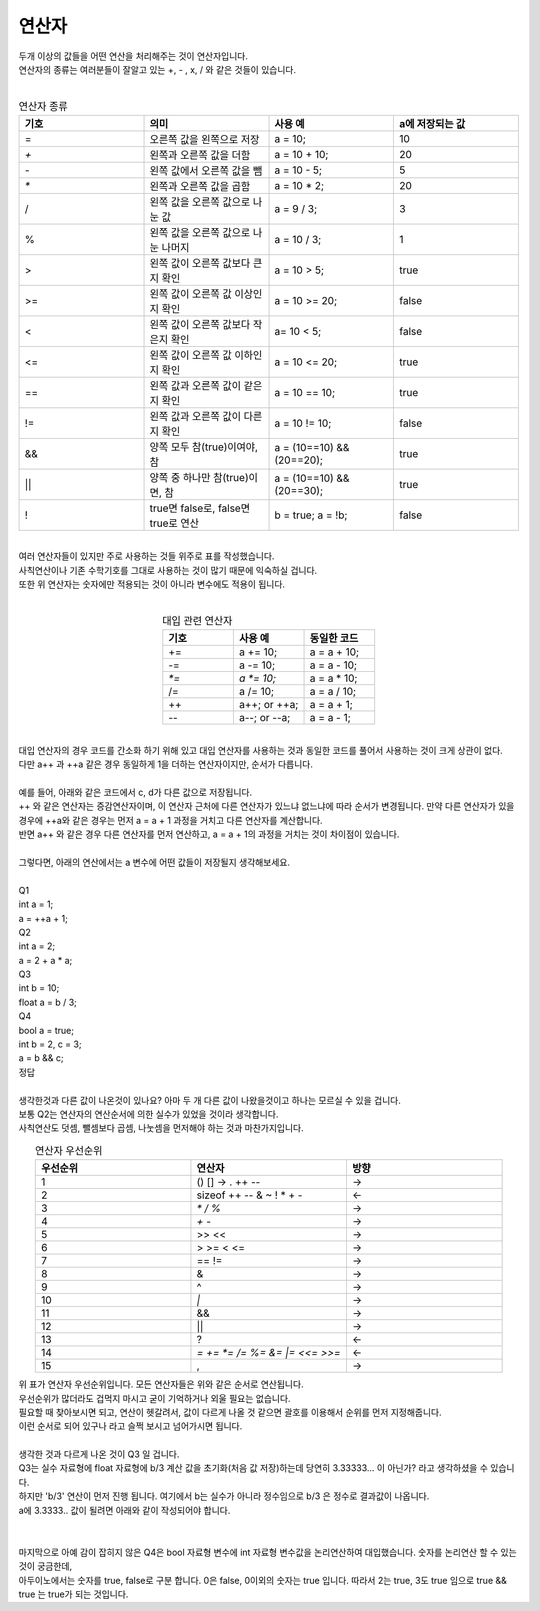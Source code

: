 연산자
^^^^^^^^^^^^^^^^^^^^^^^^^^^^^^^^^^^^

.. raw:: html

    <style> 
    .orangecircle {color:#ff5300; font-size:20px} 
    .blackcircle {color:black; font-size:20px} 
    .bluecircle {color:#3172f4; font-size:20px}
    .skybluecircle {color:#00FFFF; font-size:20px}
    .yellowcircle {color:#fbbc05; font-size:20px}
    .subtitle {color:black; font-weight:bold; font-size:28px}
    .subtitlesmall {color:black; font-weight:bold; font-size:24px}
    .blackbold {color:black; font-weight:bold;}
    .redbold {color:red; font-weight:bold;}
    </style>

.. role:: orangecircle
.. role:: blackcircle
.. role:: bluecircle
.. role:: skybluecircle
.. role:: yellowcircle
.. role:: subtitle
.. role:: subtitlesmall
.. role:: blackbold
.. role:: redbold

| 두개 이상의 값들을 어떤 연산을 처리해주는 것이 연산자입니다.
| 연산자의 종류는 여러분들이 잘알고 있는  +, - , x, / 와 같은 것들이 있습니다.
|

.. list-table:: :subtitlesmall:`연산자 종류`
    :widths: 5 5 5 5
    :header-rows: 1

    * - 기호
      - 의미
      - 사용 예
      - a에 저장되는 값
    * - =
      - 오른쪽 값을 왼쪽으로 저장
      - a = 10;
      - 10
    * - `+`
      - 왼쪽과 오른쪽 값을 더함
      - a = 10 + 10;
      - 20
    * - `-`
      - 왼쪽 값에서 오른쪽 값을 뺌
      - a = 10 - 5;
      - 5
    * - `*`
      - 왼쪽과 오른쪽 값을 곱함
      - a = 10 * 2;
      - 20
    * - /
      - 왼쪽 값을 오른쪽 값으로 나눈 값
      - a = 9 / 3;
      - 3
    * - %
      - 왼쪽 값을 오른쪽 값으로 나눈 나머지
      - a = 10 / 3;
      - 1
    * - >
      - 왼쪽 값이 오른쪽 값보다 큰지 확인
      - a = 10 > 5;
      - true
    * - >=
      - 왼쪽 값이 오른쪽 값 이상인지 확인
      - a = 10 >= 20;
      - false
    * - <
      - 왼쪽 값이 오른쪽 값보다 작은지 확인
      - a= 10 < 5;
      - false
    * - <=
      - 왼쪽 값이 오른쪽 값 이하인지 확인
      - a = 10 <= 20;
      - true
    * - ==
      - 왼쪽 값과 오른쪽 값이 같은지 확인
      - a = 10 == 10;
      - true
    * - !=
      - 왼쪽 값과 오른쪽 값이 다른지 확인
      - a = 10 != 10;
      - false
    * - &&
      - 양쪽 모두 참(true)이여야, 참
      - a = (10==10) && (20==20);
      - true
    * - ||
      - 양쪽 중 하나만 참(true)이면, 참
      - a = (10==10) && (20==30);
      - true
    * - !
      - true면 false로, false면 true로 연산
      - b = true; a = !b;
      - false

|
| 여러 연산자들이 있지만 주로 사용하는 것들 위주로 표를 작성했습니다.
| 사칙연산이나 기존 수학기호를 그대로 사용하는 것이 많기 때문에 익숙하실 겁니다.
| 또한 위 연산자는 숫자에만 적용되는 것이 아니라 변수에도 적용이 됩니다.
|

.. list-table:: :subtitlesmall:`대입 관련 연산자`
    :widths: 5 5 5
    :header-rows: 1
    :align: center

    * - 기호
      - 사용 예
      - 동일한 코드
    * - +=
      - a += 10;
      - a = a + 10;
    * - -=
      - a -= 10;
      - a = a - 10;
    * - `*=`
      - `a *= 10;`
      - a = a * 10;
    * - /=
      - a /= 10;
      - a = a / 10;
    * - ++
      - a++; or ++a;
      - a = a + 1;
    * - --
      - a--; or --a;
      - a = a - 1;

|
| 대입 연산자의 경우 코드를 간소화 하기 위해 있고 대입 연산자를 사용하는 것과 동일한 코드를 풀어서 사용하는 것이 크게 상관이 없다.
| 다만 a++ 과 ++a 같은 경우 동일하게 1을 더하는 연산자이지만, 순서가 다릅니다.
|
| 예를 들어, 아래와 같은 코드에서 c, d가 다른 값으로 저장됩니다.

.. code-block:: c++
        :linenos: 

        int a = 1, b = 1, c = 0, d = 0;

        c = a++ * 2; // c 에 2가 저장
        d = ++b * 2; // d 에 4가 저장

| ++ 와 같은 연산자는 증감연산자이며, 이 연산자 근처에 다른 연산자가 있느냐 없느냐에 따라 순서가 변경됩니다. 만약 다른 연산자가 있을 경우에 ++a와 같은 경우는 먼저 a = a + 1 과정을 거치고 다른 연산자를 계산합니다.
| 반면 a++ 와 같은 경우 다른 연산자를 먼저 연산하고, a = a + 1의 과정을 거치는 것이 차이점이 있습니다.

| 
| 그렇다면, 아래의 연산에서는 a 변수에 어떤 값들이 저장될지 생각해보세요.
|
| :blackbold:`Q1` 
| int a = 1;
| a = ++a + 1;
| :blackbold:`Q2`
| int a = 2;
| a = 2 + a * a;
| :blackbold:`Q3`
| int b = 10;
| float a = b / 3;
| :blackbold:`Q4`
| bool a = true;
| int b = 2, c = 3;
| a = b && c;

| 정답

.. toggle::

    | A1 : a는 2 입니다.
    | A2 : a는 6 입니다.
    | A3 : a는 3.0 입니다.
    | A4 : a는 true 입니다.

| 
| 생각한것과 다른 값이 나온것이 있나요? 아마 두 개 다른 값이 나왔을것이고 하나는 모르실 수 있을 겁니다.
| 보통 Q2는 연산자의 연산순서에 의한 실수가 있었을 것이라 생각합니다.
| 사칙연산도 덧셈, 뺄셈보다 곱셈, 나눗셈을 먼저해야 하는 것과 마찬가지입니다.

.. list-table:: :subtitlesmall:`연산자 우선순위`
    :widths: 5 5 5
    :header-rows: 1
    :align: center

    * - 우선순위
      - 연산자
      - 방향
    * - 1
      - () [] -> . ++ --
      - ->
    * - 2
      - sizeof ++ -- & ~ ! * + -
      - <-
    * - 3
      - `* / %`
      - ->
    * - 4
      - `+ -`
      - ->
    * - 5
      - >> <<
      - ->
    * - 6
      - > >= < <=
      - ->
    * - 7
      - == !=
      - ->
    * - 8
      - &
      - ->
    * - 9
      - ^
      - ->
    * - 10
      - `|`
      - ->
    * - 11
      - &&
      - ->
    * - 12
      - ||
      - ->
    * - 13
      - ?
      - <-
    * - 14
      - `= += *= /= %= &= |= <<= >>=`
      - <-
    * - 15
      - ,
      - ->

| 위 표가 연산자 우선순위입니다. 모든 연산자들은 위와 같은 순서로 연산됩니다.
| 우선순위가 많더라도 겁먹지 마시고 굳이 기억하거나 외울 필요는 없습니다.
| 필요할 때 찾아보시면 되고, 연산이 헷갈려서, 값이 다르게 나올 것 같으면 괄호를 이용해서 순위를 먼저 지정해줍니다.
| 이런 순서로 되어 있구나 라고 슬쩍 보시고 넘어가시면 됩니다. 
|
| 생각한 것과 다르게 나온 것이 Q3 일 겁니다.
| Q3는 실수 자료형에 float 자료형에 b/3 계산 값을 초기화(처음 값 저장)하는데 당연히 3.33333... 이 아닌가? 라고 생각하셨을 수 있습니다.
| 하지만 :blackbold:`'b/3' 연산이 먼저 진행` 됩니다. 여기에서 b는 실수가 아니라 정수임으로 b/3 은 정수로 결과값이 나옵니다.
| a에 3.3333.. 값이 될려면 아래와 같이 작성되어야 합니다.
|

.. code-block:: c++
        :linenos:

        int b = 10;
        float a = b;
        a = a/3;
        
|
| 마지막으로 아예 감이 잡히지 않은 Q4은 bool 자료형 변수에 int 자료형 변수값을 논리연산하여 대입했습니다. 숫자를 논리연산 할 수 있는 것이 궁금한데,
| 아두이노에서는 :blackbold:`숫자를 true, false로 구분` 합니다. 0은 false, 0이외의 숫자는 true 입니다. 따라서 2는 true, 3도 true 임으로 true && true 는 true가 되는 것입니다.